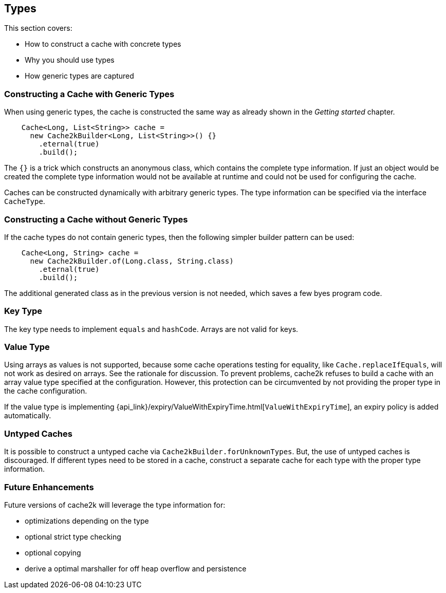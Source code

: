 == Types

This section covers:

- How to construct a cache with concrete types
- Why you should use types
- How generic types are captured

=== Constructing a Cache with Generic Types

When using generic types, the cache is constructed the same way as already shown in the
__Getting started__ chapter.

[source,java]
----
    Cache<Long, List<String>> cache =
      new Cache2kBuilder<Long, List<String>>() {}
        .eternal(true)
        .build();
----

The `{}` is a trick which constructs an anonymous class, which contains the complete type information.
If just an object would be created the complete type information would not be available at runtime and could
not be used for configuring the cache.

Caches can be constructed dynamically with arbitrary generic types. The type information can be
specified via the interface `CacheType`.

=== Constructing a Cache without Generic Types

If the cache types do not contain generic types, then the following simpler builder pattern
can be used:

[source,java]
----
    Cache<Long, String> cache =
      new Cache2kBuilder.of(Long.class, String.class)
        .eternal(true)
        .build();
----

The additional generated class as in the previous version is not needed, which saves a few byes program code.

=== Key Type

The key type needs to implement `equals` and `hashCode`. Arrays are not valid for keys.

=== Value Type

Using arrays as values is not supported, because some cache operations testing for equality,
like `Cache.replaceIfEquals`, will not work as desired on arrays. See the rationale for discussion.
To prevent problems, cache2k refuses to build a cache with an array value type specified
at the configuration. However, this protection can be circumvented by not providing the
proper type in the cache configuration.

If the value type is implementing
{api_link}/expiry/ValueWithExpiryTime.html[`ValueWithExpiryTime`],
an expiry policy is added automatically.

=== Untyped Caches

It is possible to construct a untyped cache via `Cache2kBuilder.forUnknownTypes`. But, the
use of untyped caches is discouraged. If different types need to be stored in a cache, construct
a separate cache for each type with the proper type information.

=== Future Enhancements

Future versions of cache2k will leverage the type information for:

- optimizations depending on the type
- optional strict type checking
- optional copying
- derive a optimal marshaller for off heap overflow and persistence
